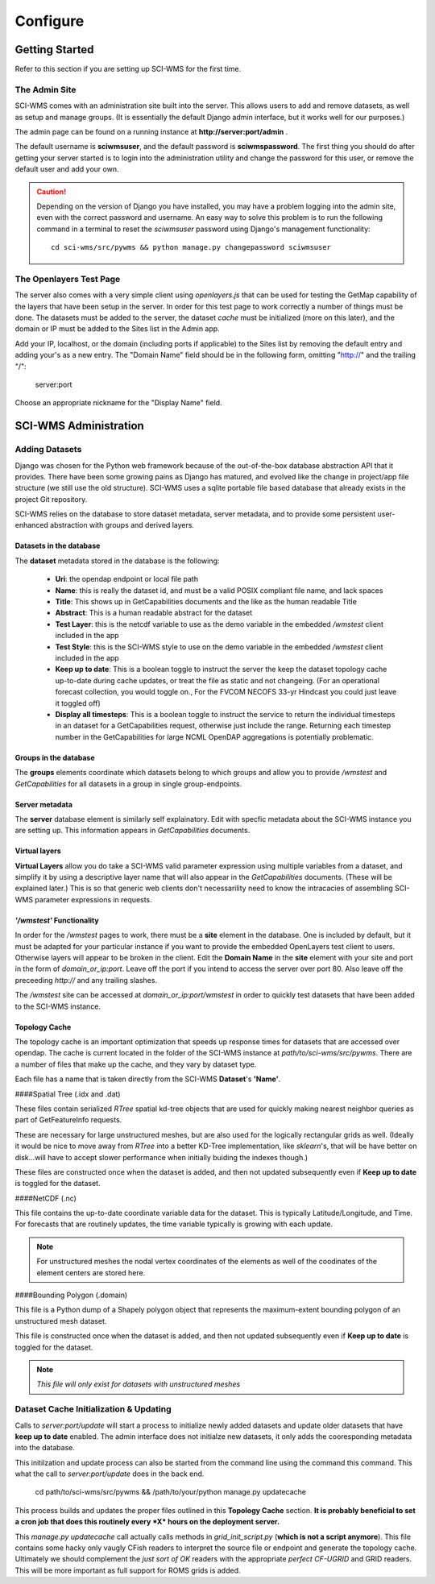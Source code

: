 Configure
============

================
Getting Started
================

Refer to this section if you are setting up SCI-WMS for the first time.

***************
The Admin Site
***************

SCI-WMS comes with an administration site built into the server. 
This allows users to add and remove datasets, as well as setup 
and manage groups. (It is essentially the default Django admin 
interface, but it works well for our purposes.)

The admin page can be found on a running instance at **http://server:port/admin** .

The default username is **sciwmsuser**, and the default password is **sciwmspassword**. 
The first thing you should do after getting your server started is to login into the 
administration utility and change the password for this user, or remove the default user and add your 
own.

.. caution::
    Depending on the version of Django you have installed, you 
    may have a problem logging into the admin site, even with 
    the correct password and username. An easy way to solve this 
    problem is to run the following command in a terminal to reset 
    the *sciwmsuser* password using Django's management functionality::
    
        cd sci-wms/src/pywms && python manage.py changepassword sciwmsuser
        
************************
The Openlayers Test Page
************************

The server also comes with a very simple client using *openlayers.js* that can be used for testing 
the GetMap capability of the layers that have been setup in the server. In order for this test page 
to work correctly a number of things must be done. The datasets must be added to the server, the 
dataset *cache* must be initialized (more on this later), and the domain or IP must be added to the 
Sites list in the Admin app.

Add your IP, localhost, or the domain (including ports if applicable) to the Sites list by removing the
default entry and adding your's as a new entry. The "Domain Name" field should be in the following form, omitting "http://" 
and the trailing "/":

    server:port
    
Choose an appropriate nickname for the "Display Name" field.

======================
SCI-WMS Administration
======================

*******************
Adding Datasets
*******************

Django was chosen for the Python web framework because of the out-of-the-box database abstraction API that it provides. There have been some growing pains as Django has matured, and evolved like the change in project/app file structure (we still use the old structure). SCI-WMS uses a sqlite portable file based database that already exists in the project Git repository.

SCI-WMS relies on the database to store dataset metadata, server metadata, and to provide some persistent user-enhanced abstraction with groups and derived layers. 

Datasets in the database
~~~~~~~~~~~~~~~~~~~~~~~~

The **dataset** metadata stored in the database is the following:

 - **Uri**: the opendap endpoint or local file path
 - **Name**: this is really the dataset id, and must be a valid POSIX compliant file name, and lack spaces
 - **Title**:  This shows up in GetCapabilities documents and the like as the human readable Title
 - **Abstract**: This is a human readable abstract for the dataset
 - **Test Layer**: this is the netcdf variable to use as the demo variable in the embedded */wmstest* client included in the app
 - **Test Style**: this is the SCI-WMS style to use on the demo variable in the embedded */wmstest* client included in the app
 - **Keep up to date**: This is a boolean toggle to instruct the server the keep the dataset topology cache up-to-date during cache updates, or treat the file as static and not changeing. (For an operational forecast collection, you would toggle on., For the FVCOM NECOFS 33-yr Hindcast you could just leave it toggled off)
 - **Display all timesteps**: This is a boolean toggle to instruct the service to return the individual timesteps in an dataset for a GetCapabilities request, otherwise just include the range. Returning each timestep number in the GetCapabilities for large NCML OpenDAP aggregations is potentially problematic.

Groups in the database
~~~~~~~~~~~~~~~~~~~~~~

The **groups** elements coordinate which datasets belong to which groups and allow you to provide */wmstest* and *GetCapabilities* for all datasets in a group in single group-endpoints.

Server metadata
~~~~~~~~~~~~~~~

The **server** database element is similarly self explainatory. Edit with specfic metadata about the SCI-WMS instance you are setting up. This information appears in  *GetCapabilities* documents.

Virtual layers
~~~~~~~~~~~~~~

**Virtual Layers** allow you do take a SCI-WMS valid parameter expression using multiple variables from a dataset, and simplify it by using a descriptive layer name that will also appear in the *GetCapabilities* documents. (These will be explained later.) This is so that generic web clients don't necessarility need to know the intracacies of assembling SCI-WMS parameter expressions in requests.

*'/wmstest'* Functionality
~~~~~~~~~~~~~~~~~~~~~~~~~~

In order for the */wmstest* pages to work, there must be a **site** element in the database. One is included by default, but it must be adapted for your particular instance if you want to provide the embedded OpenLayers test client to users. Otherwise layers will appear to be broken in the client. Edit the **Domain Name** in the **site** element with your site and port in the form of `domain_or_ip:port`. Leave off the port if you intend to access the server over port 80. Also leave off the preceeding *http://* and any trailing slashes.

The */wmstest* site can be accessed at `domain_or_ip:port/wmstest` in order to quickly test datasets that have been added to the SCI-WMS instance.

Topology Cache
~~~~~~~~~~~~~~

The topology cache is an important optimization that speeds up response times for datasets that are accessed over opendap. The cache is current located in the folder of the SCI-WMS instance at `path/to/sci-wms/src/pywms`. There are a number of files that make up the cache, and they vary by dataset type.

Each file has a name that is taken directly from the SCI-WMS **Dataset**'s **'Name'**.

####Spatial Tree (.idx and .dat)

These files contain serialized *RTree* spatial kd-tree objects that are used for quickly making nearest neighbor queries as part of GetFeatureInfo requests. 

These are necessary for large unstructured meshes, but are also used for the logically rectangular grids as well. (Ideally it would be nice to move away from *RTree* into a better KD-Tree implementation, like *sklearn*'s, that will be have better on disk...will have to accept slower performance when initially buiding the indexes though.)

These files are constructed once when the dataset is added, and then not updated subsequently even if **Keep up to date** is toggled for the dataset.

####NetCDF (.nc)

This file contains the up-to-date coordinate variable data for the dataset. This is typically Latitude/Longitude, and Time. For forecasts that are routinely updates, the time variable typically is growing with each update.

.. note::
    For unstructured meshes the nodal vertex coordinates of the elements as well of the coodinates of the element centers are stored here.

####Bounding Polygon (.domain)

This file is a Python dump of a Shapely polygon object that represents the maximum-extent bounding polygon of an unstructured mesh dataset.

This file is constructed once when the dataset is added, and then not updated subsequently even if **Keep up to date** is toggled for the dataset.

.. note::
    *This file will only exist for datasets with unstructured meshes*


****************************************
Dataset Cache Initialization & Updating
****************************************

Calls to `server:port/update` will start a process to initialize newly added datasets and update older datasets that have **keep up to date** enabled. The admin interface does not initialze new datasets, it only adds the cooresponding metadata into the database.

This initilzation and update process can also be started from the command line using the command this command. This what the call to `server:port/update` does in the back end.


    cd path/to/sci-wms/src/pywms && /path/to/your/python manage.py updatecache


This process builds and updates the proper files outlined in this **Topology Cache** section. **It is probably beneficial to set a cron job that does this routinely every *X* hours on the deployment server.**

This `manage.py updatecache` call actually calls methods in  `grid_init_script.py` (**which is not a script anymore**). This file contains some hacky only vaugly CFish readers to interpret the source file or endpoint and generate the topology cache. Ultimately we should complement the *just sort of OK* readers with the appropriate *perfect CF-UGRID* and GRID readers. This will be more important as full support for ROMS grids is added.




